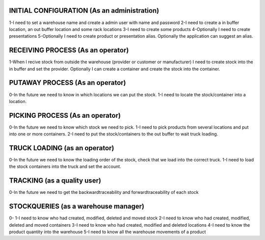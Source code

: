 INITIAL CONFIGURATION (As an administration)
=====================
1-I need to set a warehouse name and create a admin user with name and password
2-I need to create a in buffer location, an out buffer location and some rack locations
3-I need to create some products
4-Optionally I need to create presentations
5-Optionally I need to create product or presentation alias. Optionally the application can suggest an alias.

RECEIVING PROCESS (As an operator)
=====================
1-When I recive stock from outside the warehouse (provider or customer or manufacturer) I need to create stock into the in buffer and set the provider. Optionally I can create a container and create the stock into the container.

PUTAWAY PROCESS (As an operator)
=====================
0-In the future we need to know in which locations we can put the stock.
1-I need to locate the stock/container into a location.

PICKING PROCESS (As an operator)
=====================
0-In the future we need to know which stock we need to pick.
1-I need to pick products from several locations and put into one or more containers.
2-I need to put the stock/containers to the out buffer to wait truck loading.

TRUCK LOADING (as an operator)
=====================
0-In the future we need to know the loading order of the stock, check that we load into the correct truck.
1-I need to load the stock containers into the truck and set the account.

TRACKING (as a quality user)
=====================
0-In the future we need to get the backwardtraceability and forwardtraceability of each stock

STOCKQUERIES (as a warehouse manager)
=====================
0-
1-I need to know who had created, modified, deleted and moved stock
2-I need to know who had created, modified, deleted and moved containers
3-I need to know who had created, modified and deleted locations
4-I need to know the product quantity into the warehouse
5-I need to know all the warehouse movements of a product
